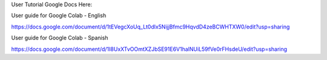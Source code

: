 User Tutorial Google Docs Here:

User guide for Google Colab - English

https://docs.google.com/document/d/1tEVegcXoUq_Lt0dlx5NijjBfmc9HqvdD4zeBCWHTXW0/edit?usp=sharing

User guide for Google Colab - Spanish

https://docs.google.com/document/d/1I8UxXTvOOmtXZJbSE91E6V1halNUiL59fVe0rFHsdeU/edit?usp=sharing
